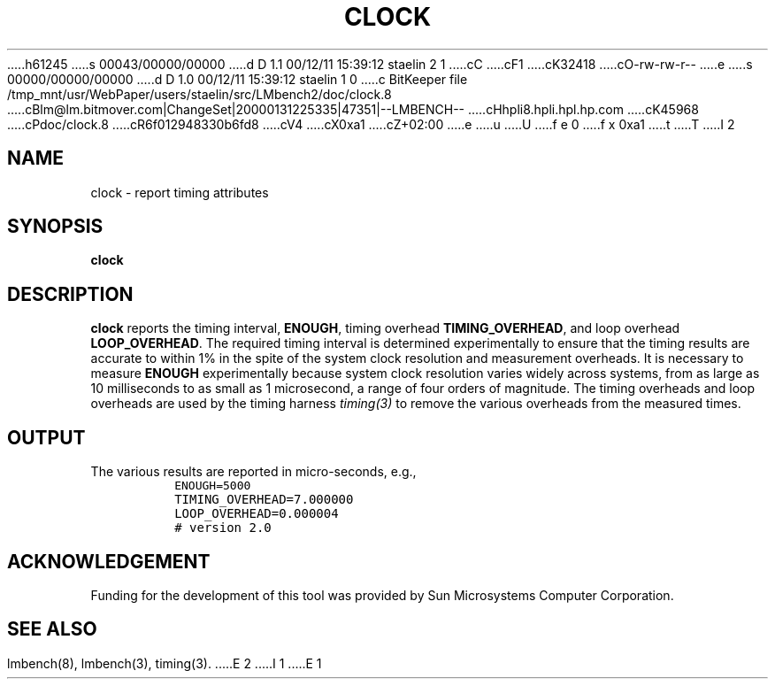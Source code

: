 h61245
s 00043/00000/00000
d D 1.1 00/12/11 15:39:12 staelin 2 1
cC
cF1
cK32418
cO-rw-rw-r--
e
s 00000/00000/00000
d D 1.0 00/12/11 15:39:12 staelin 1 0
c BitKeeper file /tmp_mnt/usr/WebPaper/users/staelin/src/LMbench2/doc/clock.8
cBlm@lm.bitmover.com|ChangeSet|20000131225335|47351|--LMBENCH--
cHhpli8.hpli.hpl.hp.com
cK45968
cPdoc/clock.8
cR6f012948330b6fd8
cV4
cX0xa1
cZ+02:00
e
u
U
f e 0
f x 0xa1
t
T
I 2
.\" $Id$
.TH CLOCK 8 "$Date$" "(c)1994 Larry McVoy" "LMBENCH"
.SH NAME
clock \- report timing attributes
.SH SYNOPSIS
.B clock
.SH DESCRIPTION
.B clock
reports the timing interval, 
.BR ENOUGH ,
timing overhead
.BR TIMING_OVERHEAD ,
and loop overhead
.BR LOOP_OVERHEAD .
The required timing interval is determined experimentally to
ensure that the timing results are accurate to within 1% in
the spite of the system clock resolution and measurement 
overheads.  
It is necessary to measure
.B ENOUGH
experimentally because system clock resolution varies widely
across systems, from as large as 10 milliseconds to as small as
1 microsecond, a range of four orders of magnitude.
The timing overheads and loop overheads are used by the 
timing harness
.I timing(3)
to remove the various overheads from the measured times.
.SH OUTPUT
The various results are reported in micro-seconds, e.g.,
.IP ""
\fCENOUGH=5000
.br
TIMING_OVERHEAD=7.000000
.br
LOOP_OVERHEAD=0.000004
.br
# version 2.0\fR
.ft
.SH ACKNOWLEDGEMENT
Funding for the development of
this tool was provided by Sun Microsystems Computer Corporation.
.SH "SEE ALSO"
lmbench(8), lmbench(3), timing(3).
E 2
I 1
E 1
